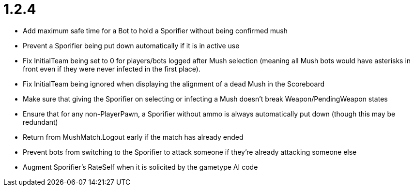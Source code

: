 1.2.4
=====

 * Add maximum safe time for a Bot to hold a Sporifier without being confirmed mush
   * Prevent a Sporifier being put down automatically if it is in active use
 * Fix InitialTeam being set to 0 for players/bots logged after Mush selection (meaning all Mush bots would have asterisks in front even if they were never infected in the first place).
 * Fix InitialTeam being ignored when displaying the alignment of a dead Mush in the Scoreboard
 * Make sure that giving the Sporifier on selecting or infecting a Mush doesn't break Weapon/PendingWeapon states
 * Ensure that for any non-PlayerPawn, a Sporifier without ammo is always automatically put down (though this may be redundant)
 * Return from MushMatch.Logout early if the match has already ended
 * Prevent bots from switching to the Sporifier to attack someone if they're already attacking someone else
 * Augment Sporifier's RateSelf when it is solicited by the gametype AI code
